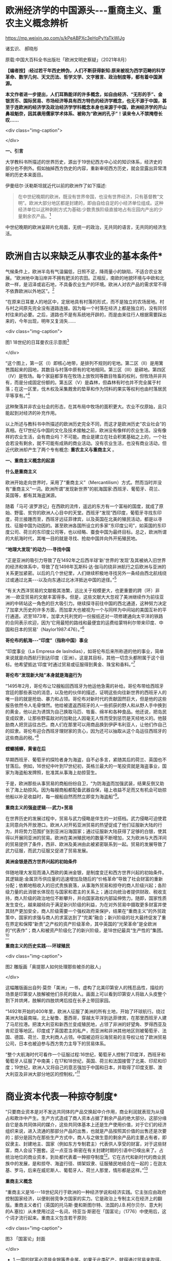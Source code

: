 *  欧洲经济学的中国源头-﻿-﻿-重商主义、重农主义概念辨析

https://mp.weixin.qq.com/s/kPeABPXc3eHoPyYaTkWlJg

诸玄识、 郝晓彤

原载:中国大百科全书出版社「欧洲文明史察疑」（2021年8月）

*【编者按】:经过若干年西史辨伪，人们不断获得新知:原来被视为西学范畴的科学革命、数学几何、天文历法、哲学文学、文字雅言、政治制度等，都有着中国渊源。*

*本文作者进一步提出，人们耳熟能详的许多概念，如自由经济、“无形的手”、金银货币、国际贸易、市场经济等具有西方特色的经济学概念，也无不源于中国，甚至于连欧洲的经济学及政治经济学学科概念本身也来源于中国，欧洲经济学的开山鼻祖魁奈，因其袭用儒家学术体系、被称为“欧洲的孔子”！读来令人不禁掩卷长叹......*

<div class="img-caption">

[[./img/13-0.jpeg]]

</div>

*一、引言*

大学教科书所描述的世界历史，源出于19世纪西方中心论的知识体系，经济史的部分也不例外。假如抽掉西方伪史的内容，重新审视西方历史，就会显露出异常清晰的历史本来面目。

伊曼纽尔·沃勒斯坦就近代以前的欧洲作了如下描述:

#+begin_quote

在中世纪晚期的欧洲，既没有世界帝国，也没有世界经济，只有基督教“文明”。欧洲大部分地区都是封建的，即由自给自足的小经济单位组成。这种经济单位以这种剥削方式为基础:少数贵族阶级直接地占有庄园内产出的少量剩余农产品。[fn:1]

#+end_quote

中世纪晚期的欧洲呈碎片化局面，无统一的政治，无共同的语言，无共同的经济生活。

*       欧洲自古以来缺乏从事农业的基本条件*

气候条件上，欧洲半岛有气温偏低，日照不足，降雨量小的缺陷，不适合农业发展。“欧洲地中海沿岸并不拥有肥沃的农田。正相反，南欧的地貌环境与中欧和北欧一样，是沼泽或岩石地，不具备农业生产的环境。欧洲人对农产品的需求常不得不依靠欧洲以外地区”。[fn:2]

“在原来日耳曼人的地区中，定居地具有村落的形式，而不是独立的农场居地。村与村之间原先完全没有道路连接。因为每一个村落在经济上都是独立的，没有同邻村往来的必要。之后，道路也不是有系统地开辟的，而是由来往行人根据需要踩出来的，今年出现，明年又复消失......

<div class="img-caption">

[[./img/13-1.jpeg]]

图1 18世纪的日耳曼农庄示意图[fn:3]

</div>

“这个图上，第一区（Ⅰ）即核心地带，是排列不规则的宅地。第二区（Ⅱ）是用篱笆围起来的园地，其数目与村落中原有的宅地相同。第三区（Ⅲ）是耕地。第四区（Ⅳ）是牧场。每个家庭都享有在牧场上放牧同等数目牲畜的权利，但牧场并非共有，而是分成固定份额的。第五区（Ⅴ）是森林，但森林有时也并不完全属于村落；在这一区里，伐木权及采集厩舍的垫草和作为饲料的果实等权利也由村落居民平等享有。”[fn:4]

这种聚落并非农业社会的形态，在其布局中牧场的面积更大。农业不仅原始，且只能起到对经济的补充作用。

以上所述与教科书中所描述的欧洲历史完全不同，而这才是欧洲历史“农业社会”的真相。在17世纪与中国的文化及技术接触之前，欧洲没有像样的农业生活。没有像样的农业生活，会有商业吗？不可能。商业是建立在社会积累基础之上的，一个社会若没有剩余，就不可能有成熟的商业活动。没有农业生活，也没有商业活动，但近代欧洲却产生了两个专有概念: *重农主义与重商主义* 。

*一、重商主义概念的起源*

*什么是重商主义*

欧洲开始走向世界时，采用了“重商主义”（Mercantilism）方式。然而当时并没有“重商主义”一词。欧洲所谓“发现新世界”的航海国家:西班牙、葡萄牙、荷兰、英国等，都有其海盗渊源。

随着「马可·波罗游记」在西欧的流传，遥远的东方有一个富裕的国度，就成了原始、野蛮、贫穷的欧洲人心目中的天堂。西班牙“发现”西印度，葡萄牙寻找东印度，荷兰接踵而至，西班牙远征菲律宾，以及英国在北美的殖民活动，都是以寻找、征服中国为动因的。甚至欧洲各国所设立的多家“东印度公司”，如英国的东印度公司、荷兰的东印度公司等，也以经略、蚕食中国为最终目标。总之，欧洲所谓的大航海时代，其唯一目的就是寻找、抢劫中国并向外开拓殖民地。

*“地理大发现”的动力-﻿-﻿-寻找中国*

“正是亚洲的吸引力导致了在1492年之后西半球‘新'世界的‘发现'及其被纳入旧世界的经济和体系中，导致了在1498年瓦斯科·达·伽马的绕非洲航行之后欧洲与亚洲的关系更加紧密。以后的几个世纪里，人们继续积极地寻找另外一条经由西北航线绕过或通过北美-﻿-﻿-以及向东通过北冰洋抵达中国的途径。”[fn:5]

“有关大西洋贸易的文献极其浩繁，远比关于规模更大，也更重要的跨（环）非洲-﻿-﻿-欧亚贸易的文献丰富得多。但是，这些文献大大忽视了美洲继续作为前往亚洲的中转站这一角色的巨大吸引力。继续探寻前往中国的西北通道，这种努力决定了加拿大历史的许多方面，而加拿大也被视为一个与同样为中间站的美国互补的平行通道。迟至1873年，加拿大托利党的一份报纸还对一项修建通向太平洋的铁路的合同表示欢迎，因为‘它用最短的路线和最便宜的运费给蒙特利尔带来印度、中国和日本的贸易'（Naylor1987:476）。”[fn:6]

*哥伦布的航海-﻿-﻿-“印度”（指称中国）事业*

“印度事业（La Empresa de lasIndias），如哥伦布后来所称道的他的事业，简单来说就是向西航行到达印度（亚洲）。这是其目标，其他一切念头都附属于这个目标。他希望抵达‘印度'时通过贸易或征服得到黄金、珠宝和香料。”[fn:7]

*哥伦布“发现新大陆”本身就是海盗行为*

“1495年2月，哥伦布让12艘船回西班牙为他运他急需的补给。哥伦布带给西班牙宫廷的那些表功的消息，以及他的伙伴的描述，证明这些向往新世界的西班牙人的唯一目的就是抢劫、暴力和占领。哥伦布对新时代的贡献固然巨大，但是他的这些报告依然令人毛骨悚然。他给被遣返西班牙的人一些抓获的野人和从野人手中换到的黄金，他以此为诱饵为自己换取马匹、牲畜、绵羊和各种食品。他还说，把岛民变成奴隶，让那些野蛮敌对的加勒比人因毫无人性而受到惩罚是天经地义的。他鼓励商人把货运往古巴。商人们在那里可以用商品换到伊萨韦利亚人，让他们作自己的奴隶。哥伦布迎合西班牙理财家的贪心，因为还可以抽取从这个岛运往西班牙的这些商品的税。”[fn:8]

*螳螂捕蝉，黄雀在后*

早期西班牙、葡萄牙的探险者身为海盗，自不必多言，紧随其后的荷兰、英国也不甘落后。例如，16世纪中叶到17世纪初，英格兰最大的一笔投资就是海盗事业，国家为海盗船发牌照，批准其从事海上劫掠营生。

于是，欧洲那些从事贸易的商船纷纷自卫，“为防海盗而加强武装，结果反倒又助长了海上劫掠风。因为每艘商船都配备武器自保，碰上收益不足而又有机会可劫掠他船以补足收益时，每一艘船自然而然立即变为海盗船”[fn:9]。

*重商主义的强盗逻辑-﻿-﻿-武力+贸易*

在世界历史的发展过程中，贸易与武力侵略是伴生的一对搭档。武力侵略可迫使君主同意向外开放港口。欧洲人对开拓亚洲贸易的热望促成了他们征服新大陆的行为，并将势力范围扩张到亚洲沿海国家；通过征服新大陆获得了足够的白银，使其得以开展同亚洲的贸易。欧洲在美洲殖民地的数量不断增加，又为欧洲与大西洋间的贸易提供了条件，西非、欧洲及美洲由此被紧密联系到一起。贸易的发展导致了武力征服，而武力征服又促进了贸易发展。

*美洲金银是西方世界兴起的初始条件*

伴随地理大发现而涌入西欧的美洲金银，是制度变迁和西方世界兴起的初始条件。其逻辑是:金属货币供应量的迅速增加及随后的“价格革命”导致了社会财富的重新分配；依赖地租收入的旧式贵族衰落，从事海外贸易和掠夺的商人阶级兴起；各阶级力量的此消彼长体现在与国家和君主的关系上；通过向统治者提供财政、税收支持，商人阶级的政治地位不断攀升，并向国家政权内部延伸势力。随即，国家性质发生变化，越来越倾向于满足新兴阶级的利益，为在对外贸易中摄取更多财富并使其财产更加安全，商人阶级需要一个强权政府来保护，结果在“重商主义”的外贸政策中，国家的求强与商人的求富达到了“完美”融合；新兴阶级的壮大最终促发了重在界定和保障“新贵”之产权的资产阶级革命，其中英国的“光荣革命”是全欧洲的“代表作”；商人和被资产阶级化了的新兴阶级，是18世纪最具“生产性的”集团。[fn:10]

*重商主义的历史实践-﻿-﻿-环球殖民*

<div class="img-caption">

[[./img/13-2.jpeg]]

图2 雕版画「奥提那人如何处理那些被杀的敌人」

</div>

这幅雕版画出自列·莫奈「美洲」一书，虚构了北美印第安人的残忍品性，描绘的场景是印第安人肢解被他们杀死的敌人。画面上可以看到印第安人将敌人头皮整个割下并烘烤，肢解的四肢烘烤后挂在长矛上带回家园。

“1492年开始的400年里，欧洲人征服了美洲的所有土地，开始了环球航行。绕过美洲大陆最南端，北上秘鲁、墨西哥，穿越太平洋到达菲律宾，在那里西班牙人建了马尼拉港。把澳大利亚和新西兰变成殖民地，占领了非洲的好望角、罗得西亚及肯尼亚等地区。印度成了英国君主的私产，而亚洲和非洲其他地区则被葡萄牙、法国、德国、荷兰、意大利商人占领。中国被迫将沿海贸易的主导权让给了欧洲贸易公司，日本也被迫参与西方势力主导下的贸易体系。

“整个大航海时代可看作一个征服过程:16世纪，葡萄牙人控制了印度洋，西班牙和葡萄牙人征服了中南美；在17和18世纪，英国、荷兰和法国接管了北美、印尼和印度；19世纪，欧洲人又将自己的意志强加于中国和日本，并取得了印度支那、澳大利亚及非洲大部分地区的控制权。”[fn:11]

*       商业资本代表一种掠夺制度*

“只要商业资本是对不发达共同体的产品交换起中介作用，商业利润就表现为从侵占和欺诈中产生。生产方式造成了商人资本占据了剩余产品的绝大部分。这部分缘自它是各共同体间的媒介，这些共同体基本上还是生产使用价值，对于它们的经济组织来说，进入流通的那部分产品的出售，也就是产品按照其价值的出售还是次要的；部分是因为在那些生产方式中，商人与之做生意的剩余产品的主要占有者，即奴隶主、封建地主、国家（例如东方专制君主）代表供人享受的财富，对于这些财富，商人会设下圈套。这一点亚当·斯密在有关封建时期的引语中已嗅出来了。占统治地位的商业资本，到处都代表着一种掠夺制度[fn:12]。它在古代和新时代的商业民族中的发展，是和掠夺、海盗行径、绑架奴隶、征服殖民地结合在一起的；在迦太基、罗马，后来在威尼斯人、葡萄牙人、荷兰人那里，情形都是这样。”[fn:13]

*重商主义概念*

“重商主义是16-﻿-﻿-18世纪风行于欧洲的一种经济学说和经济实践。它主张应由政府控制国家经济，以便削弱竞争方国家的实力。它是政治上专制主义在经济上的翻版。重商主义者们（英国的托马斯·曼和斯图尔特、法国的J.B.柯尔贝尔、意大利的A.塞拉）从未使用过这一名词，待亚当·斯密在「国富论」（1776）中使用后，这个词才流行起来。重商主义包含若干原则:

<div class="img-caption">

[[./img/13-3.jpeg]]

图3 「国富论」封面

</div>

- 1.一国的财富必须是金银等贵金属。如果无此类矿产，就得通过贸易来取得。

- 2.对外贸易必须保持顺差。

- 3.这些欧洲国家大多拥有殖民地，可作为出口商品的市场和原料供应地。

- 4.殖民地不得发展制造业，殖民地和母国间的商业应由母国垄断。

- 5.强国必须人口众多。因为人口众多方可提供劳动力、市场和兵源。

- 6.人们的需求，特别是对进口奢侈品的需求必须减少，因为进口物品能耗尽宝贵的外汇。必须通过厉行节约的法令保证降低需求。俭省、节约、吝啬都被认为是美德，因为只有这样才能创造资本。重商主义为早期资本主义的发展准备了良好的气候，提供了获利前景。”[fn:14]

重商主义的本来含义是强盗掠夺的意思。重商主义并不是商业，而是暴力抢劫，强买强卖。到18世纪，相对于重农主义概念，亚当·斯密给这种海外征服行为起了一个名字，美其名曰“重商主义”。亚当·斯密对政治经济学影响巨大，尤其是他在成名作「国富论」（TheWealth ofNations）中的一些观点（首创GDP概念），至今仍然影响着现代人和企业的经济行为。

*重商主义只认货币*

“重商主义是西欧封建制度解体和资本主义制度产生时期资产阶级的最初的经济学说。它的发展经历了早期和晚期重商主义两个阶段。两个时期的重商主义者对什么是财富和财富源泉的看法一致，都认为货币是财富的唯一形态，认为货币多少是衡量一个国家富裕程度的标准，要使国家致富必须增加货币。”[fn:15]

*       新大陆最早以可可豆为货币*

“事实上，可可豆非常珍贵且稀有，以致被拿来充当货币。阿兹特克经济大部分以面对面的实物交易为基础，因而可可豆代表着迈向货币化的重要发端。可可豆有时有仿冒品，证明了可可豆的确被视作一种货币。根据第一任西班牙总督的说法，空可可豆壳塞进黏土，看起来‘和真的没有两样，有些豆子品质较好，有些较差'。

“以树的果实当货币，听来或许荒谬，但事实上，西班牙人在墨西哥中部沿用这传统数十年，在中美洲部分地区更沿用了数百年。在18世纪的哥斯达黎加，总督仍用可可豆当钱买东西。天主教修士是将可可豆引进欧洲的最大推手，而有些这类修士更曾建议西班牙也以可可豆为货币。”[fn:16]

由此可见，以贵金属为国际贸易的货币并非天然首选。

*国际贸易货币的起源*

亚当·斯密说:“在未开化社会，据说曾以牲畜作为商业上的通用媒介。牲畜无疑是极不便的媒介，但我们却发现，古代往往以牲畜头数作为交换的评价标准，即用牲畜交换各种物品。据说，阿比西尼亚以盐为商业交换的媒介，印度沿海以某种贝壳为媒介，弗吉尼亚用烟草，纽芬兰用鱼丁，我国西印度殖民地用砂糖，其他若干国家则用兽皮或鞣皮。直到今日，苏格兰还有乡村用铁钉作媒介，购买麦酒和面包。”[fn:17]

人们由于感觉到不方便，于是开始了使用金属货币。“各国使用的金属并不相同。古斯巴达人用铁，古罗马人用铜，而一切富裕商业国的国民却使用金银。”[fn:18]亚当·斯密说的一切富裕商业国指的就是组成以中国为中心的世界贸易体系的国家。

*白银的需求来自以中国为中心的世界贸易体系*

“白银在欧洲、美洲和亚洲的全球贸易中的作用很早就得到重视。芬恩（J.K.Fynn）和吉拉尔德斯（F.Giraldez）的新见解是:16世纪，4个大陆间稳定的海上路线连通后，能够解释全球市场的创立的，正是白银市场。16世纪末，中国是这种金属的主要买主，而说西班牙语的美洲国家以及德川时代的日本，则是主要的供应地。”[fn:19]

“15世纪，中国开始用白银取代贬值的纸钞和铜钱，随之引发深远的效应，影响遍及五大洲。中国人将丝卖给英国人、荷兰人，而后者以西班牙比索支付。这些西班牙比索乃是黑奴在墨西哥、玻利维亚所铸造的。铸币原料则是西班牙殖民当局通过招募印第安原住民开采出来。有些白银则是通过西班牙人的帆船直接输入中国。”[fn:20]

*       16世纪开启了国际贸易的白银时代*

“贸易于16世纪达到前所未有的蓬勃，这时新的交易媒介白银问世。输入中国的白银最初来自日本、越南、缅甸，然后来自美洲，且从美洲输入的白银数量之多前所未有。接下来三百年，全球生产的白银有近一半流入中国，供铸币所需。直到19世纪鸦片战争逆转了白银流向，中国政府又开始印纸钞。”[fn:21]

*16世纪欧洲人对金银的欲望*

以中国为中心的世界贸易体系需要大量白银作为一般等价物，于是激发了落后的欧洲人的热情，他们想方设法到世界上去寻找白银。这就是西方重商主义的起源。

1492年，当哥伦布带着关于新大陆的报告胜利返回后，卡斯提尔[fn:22]的枢密院几乎立即决定占领这块土地。此后，所有探索新世界的西班牙冒险家们似乎都怀着同一动机，就是“对美洲金银的强烈欲望”。[fn:23]墨西哥的征服者科尔特斯承认:“我们西班牙人人都受着一种心病的折磨，这种病只有黄金才能治愈。”哥伦布说:“谁拥有了黄金，谁便可以在这个世界上为所欲为。拥有了黄金，甚至可以使灵魂上天堂。”贵金属的作用似乎从来没有像在16世纪那般重要，它甚至被视作是“人民的养料”。[fn:24]

<div class="img-caption">

[[./img/13-4.jpeg]]

图4 「1521年的掘金者」中的插图

</div>

右图描绘的是当时西班牙人与印加皇帝（左）的接触，印加皇帝拿着盛着黄金的盘子，问西班牙人他们是否吃黄金，西班牙人作出肯定的答复。

*贫穷的欧洲人从美洲抢劫白银，搭上亚洲经济列车*

“数据显示，世界经济主要是以亚洲为基础。在哥伦布和达·伽马之前的几个世纪里欧洲人就一直叫嚷着要归顺它。但在这些欧洲开拓者（不是世界开拓者）之后的几个世纪里，欧洲人还是在十分艰难缓慢地爬行，勉强地搭上亚洲经济列车。他们只是到了19世纪才在车头找到了一席之地。

“那么，西方是如何兴起的呢？严格地说，欧洲人先是买了亚洲列车上的一个座位，然后买了一节车厢。名副其实贫穷可怜的欧洲人怎么能买得起亚洲列车上哪怕是三等车厢的车票呢？欧洲人想法找到了钱，或者是偷窃，或者是勒索，或者是挣到了钱。那么究竟是怎么找到钱的呢？最重要的途径是，欧洲人从他们在美洲发现的金银矿那里获得了金钱。第二个途径是，他们在那个最好的赢利行业中‘制造'了更多的金钱，强迫美洲当地人给他们开采白银。”[fn:25]

*       波托西银矿的开采及大量金银流入西欧*

“在美洲新大陆接二连三发现的金、银矿山拨动着欧洲人的心弦。最为激动人心的是1545年秘鲁玻利维亚境内波托西银矿的发现。1563年万卡韦利卡水银矿被发掘后，波托西银矿获得全面开采。几年内，这座世界上最丰裕的银矿的白银产量就已超过当时世界银产量的一半以上。”[fn:26]

“1495年后，西欧新增的全部贵金属中，有约85%来自新大陆的金银矿。据官方的保守数据，在1521年至1600年间，仅秘鲁和墨西哥的矿山就生产出1.8万吨白银和200吨黄金，并以合法途径涌入西班牙，进而通过各种渠道进入到西欧几个重要国家。”[fn:27]

*同是重商主义，却有两种不同的结果*

西班牙、葡萄牙是早期的重商主义政策的实践者。然而，没等到西方的崛起就没落了。抢来的钱用完了，就衰落了。而以法国、英国为代表的重商主义国家，却迎来了下一轮的发展与增长。这是为什么呢？原来，法国与英国在此期间引进了中国儒家的经济学，并给这种经济学起了一个名字，叫作重农主义。

*西班牙殖民运动的最终结局-﻿-﻿-衰败无力的妖怪世界*

“西班牙的绵羊和美洲的白银支持了西班牙在欧洲的战争。它所造成的皇家官僚政治的成长，远超过西班牙经济能力的极限。寅吃卯粮的结果是向外国金融业者举债，而以未来进口的白银和出售羊毛的税收为抵押。外国金融业者乐得把钱借给西班牙。西班牙始终没有一套清晰的经济政策，其帝国政府不过是财富进入意大利、日耳曼和荷兰国库的管道。1609年到1614年，政府将不肯改宗基督教的回教徒25万人逐出西班牙南部。此举进一步削弱了西班牙的农业。17世纪中叶，甚至西班牙羊毛的外销也不能与英国相争。到16世纪末，西班牙的造船业已敌不过北欧造船所的新技术。资本开始流入私人贷款及政府债券，因为贷款及债券的利率高于投资直接生产事业的利率。1600年的西班牙，已是塞万提斯在「唐·吉诃德」中所描写的衰败无力的妖怪世界。西班牙的经济不过是为其他的经济处理商务，是‘外国人的母亲，西班牙人的继母'。”[fn:28]

强盗抢来的东西，用完就完了，并不能给他的社会增添任何光彩，留给子孙的只是对其祖辈掠夺土著居民行为的负罪感。

*最早的世界贸易规则起源于朝贡制度*

“以中国为中心，以权力和礼仪的威光来教化四海，这就是中华理念的实质，即世界是以中国为中心的这样一个观念。但是我们，从对外关系管理的角度看，这一观念不是简单的、排他的中华至上的理念，它通过藩部、土司和土官、朝贡、互市等关系将不同国家的元素整合吸收进来。尤其是在朝贡关系中，中国很少关注对方自有的行政程序为何，而是只要其接受由朝贡体制规定的礼仪关系即可。”[fn:29]

“中国的朝贡制度，为遍及东亚、东南亚的长程贸易，协助提供了一套可资依循的准则。朝贡制度的主要目的在政治、文化而非经济，但它协助提供了一个‘国际'货币制度，使大片地区的人有共同的奢侈品品味，为许多商品立下品质标准，对何谓得体行为至少促成某些共同认知。”[fn:30]

“朝贡制度虽然明显未将经济利益放在首要考量，却同时协助确立了一个广大的共同市场，赋予该市场共通货币，界定了主流品味（此品味有助于打造出值得为其生产供应商品的市场），创造了时尚、行为两者的标准（该市场里的上层阶级，借这些标准确认对方是可以交易的对象，而不致有损身份地位或冒太大的违约风险）。如今，这些功用分由许多看似不相关的市场参与者（从国际货币基金到圣罗兰公司）来行使，但我们并未摒弃其中任何一项功用。在贡品贸易集中于北京的时代，这种贸易不因仪式化而失却商业意涵，也不因具有通商贸易的实质而失却仪式意涵。”[fn:31]

由此可见，欧洲的重商主义，从其最初的动因来说，受到来自中国为中心的国际贸易体系的吸引与诱导，在贸易制度的形成上受到中国对白银货币需求的影响，而最初的国际贸易规则，则发端于明清朝贡制度。

「职贡图」所绘的，是唐太宗时南洋的婆利、罗刹与林邑国等前来中国朝贡及进奉各式珍奇特品的景象。「职贡图」绘有12国使者，使者虽然站立姿势雷同，但或文静秀弱，或质朴豪爽，或机智慧敏，呈现出来自不同地域、不同民族、不同年龄的独特气质，并均具有作为使者的恭谨欣喜的情态。

<div class="img-caption">

[[./img/13-5.jpeg]]

图5 「职贡图」（唐）阎立本绘

</div>

（宋）苏轼「阎立本职贡图」

贞观之德来万邦，浩如沧海吞河江，音容伧狞服奇庞。

横绝岭海逾涛泷，珍禽瑰产争牵扛，名王解辫却盖幢。

粉本遗墨开明窗，我喟而作心未降，魏征封伦恨不双。

*二、重农主义的本来含义*

*儒家学说开辟欧洲的农业时代*

如前所述，从气候条件上，欧洲半岛有气温偏低，日照不足，降雨量小的缺陷，不适合农业发展。欧洲在面向东方寻找中国的过程中展开其重商主义的同时，从法国开始，在引进中国儒学经济思想的过程中形成了“儒家自然秩序的科学”（后来被称为所谓的重农主义），同时从中国引进了以耕犁为代表的农业技术，由此引发了包括英国的欧洲农业革命，从此欧洲开始有了真正的农业。

*“重农主义”（Physiocratie）本意为“儒家自然秩序的科学”*

重农主义一词的法语为Physiocratie，意谓自然的统治，由此引申出人类社会须服从自然法则以谋求最高福利的含义。朗索瓦·魁奈（FrancoisQuesnay，1694-﻿-﻿-1774）为欧洲经济学的创始人，在鼎盛时期该学派被称为“经济学家”。Physiocratie一词据说创自魁奈，杜邦1767年编辑魁奈选集时，在书名中首次使用Physiocratie，作为他们理论体系的名称。其本来含义指儒家自认体系，因此魁奈被尊为“欧洲的孔子”。

<div class="img-caption">

[[./img/13-6.jpeg]]

图6 朗索瓦·魁奈

</div>

1758年他写出著名的「经济表」，用图表来说明社会各经济阶级和部门的相互关系，以及在它们之间支付的流通。他提出了经济平衡的假说。他提倡自由放任经济政策。自由放任经济的思想及名词应当来自中国无为哲学的启发。魁奈对中国有所研究，曾著有「中华帝国的专制制度」。“后来斯密在「国富论」中，将魁奈等的理论与重商主义相对应，称之为‘农业体系'（AgriculturalSystem）。Physiocratie一词随斯密学说成为农业体系的代名词。唯西方经济学著作在形式上仍沿用原来的术语，尽管在内容上往往因袭斯密的解释，仅把它看作是‘农业体系'或‘重农主义'；而中日的经济文献也把这一术语译作‘重农主义'，称魁奈的团体为‘重农学派'或‘重农主义者'，称其理论为‘重农主义体系'。难怪中日学者中有人提出异议，认为把魁奈学说看作只偏重农业是一个‘错误思想'，将此派学说称为农业体系‘是不适当的名词'；认为应把原来的法文术语直译为‘自然政治派'云云。

“因此，根据杜邦的定义，重农主义就是‘自然秩序的科学'，或如迈尔西埃所说，是‘政治社会的自然根本秩序'。”[fn:32]

*近代欧洲社会变革的实况*

欧洲历史基本上被18-﻿-﻿-19世纪西方中心论的经典化运动窜改得面目全非了，以至于我们现在已经很难见到当时真实情况的记录。

我们找到下面这段文字，也许由于该著作没有被当作经典的缘由，似乎逃过了被经典化改窜的命运。从这里，我们可以看出当时欧洲社会的某些真实的迹象。

#+begin_quote

在对古代的描述中，各地树林密布，野兽成群，居民尚未开化，野蛮成性，不习手艺，政府像是一伙人或一群人。但是在现代，树林被砍伐，狮、熊和其他野兽被消灭，再也没有食肉动物与人住在一起，人驯养猫、狗供自己使用。在从前是树林的地方种上了谷物，并且用木材建立起城市、城镇和乡村。人们穿衣习艺，而那些小的人群和家族便扩大为大的国家和王国。[fn:33]

#+end_quote

这里所描述的近代史是这样的:第一，开始了农业谷物生产，说明早先英国并没有什么农产业；第二，当时的建筑是以木质建筑为主，这个参以伦敦1666年大火的情况来看，非常真实，由此可见，欧洲的所谓哥特式石头建筑大教堂等，包括巴黎圣母院，都是晚出的；第三，当时人们开始了穿衣裳的习俗，说明在此之前[fn:34]，英国人是夏天穿树皮，冬天穿兽皮的；第四，表明了英国人开始了工匠艺术生活，所谓习艺是也；第五，小的人群与家族开始扩大，终于有了政治生活的感觉。

*欧洲近代农业技术革命以中国为摹本*

近代早期的欧洲农业极为落后，而与精耕细作的中国传统农业有着天壤之别，它甚至远低于两千多年前的中国先秦水平。“18世纪以前欧洲的原始和无望的农业（primitiveand hopelessagriculture），与公元前4世纪以后的发达和优异的中国农业，两者是根本无法比较的。”[fn:35]

“1931年，保罗·莱塞（PaulLeser）[fn:36]首次指出现代欧洲的犁起源于中国。如果没有引进中国的犁，欧洲就可能不会有农业革命。的确，追溯到两千多年前，荷兰‘杂牌'犁的各个特征在中国都能找到。难道这仅是一种巧合吗？最近，弗朗塞斯卡·布雷否定了这种巧合的可能性，因为欧洲的新型犁，与中国早期发明的犁太相近了。事实上，中国的铁制犁铧领先于1784年欧洲人詹姆斯·斯莫尔（JamesSmall）（所谓犁的鼻祖）所发明的那种模型。而且，欧洲新型犁的突然发现，与已经使用了约一千年的犁迥然相异，表明这并不仅仅是个巧合。无论如何，显然是（17世纪居住在东亚的）荷兰人带回了实际的中国犁的模型，并据此创造了荷兰犁或‘杂牌'犁，这种犁随后又被改造为英国瑟勒姆犁。[fn:37]正如英国学者罗伯特·坦普尔所做的结论:

#+begin_quote

在欧洲的农业革命中，没有能比采用中国犁这样更重要的因素了。当我们思考欧洲仅仅利用200年的时间就突然赶超了中国农业时，我们就知道我们所假定的西方在粮食生产上的优势是多么浅薄。[fn:38]

#+end_quote

“旋转风扬机......像铁制铧犁一样，也是直接由中国传入的。18世纪20年代，旋转风扬机由耶稣会士首次传入法国，在法国引起了广泛关注。各种模型也被传入瑞典，被乔纳斯·诺伯格（JonasNorberg）等瑞典科学家进行了改进。有趣的是，诺伯格打破了欧洲的常规，承认‘我从三个不同的中国模型中获得了灵感'。最后，荷兰水手在1700-﻿-﻿-1720年间也把旋转风扬机带回到欧洲（最初发现在巴达维亚使用）。

<div class="img-caption">

[[./img/13-7.jpeg]]

图7  16世纪欧洲画家老彼得·勃鲁盖尔一幅画作，图中展示了用一种犁耕作的景象

</div>

“在条播机使用之前，种子是通过手工播种的。手工播种速度慢，效率不高，不少庄稼还长不出来，因为一些种子掉进了土层深处；聚集成一团，竞相吸收阳光、水分和营养。这与中国在公元前3世纪首次发明的多管播种机形成了鲜明的对比:

#+begin_quote

......用收成来衡量，它的效率要高出30多倍，但这只是1700年或1800年时的水平。几个世纪里，中国的农业生产率一直领先于西方，如果世界上的两个半球能够看到的话，这种鲜明的对比，与当今‘发达世界'和‘发展中世界'的对比非常相似。

#+end_quote

“......播种机和中国其他发明不同，不可能由欧洲水手直接带回欧洲。但是极有可能，条播机的设计理念通过关于这种装置的书籍和操作手册传播到了欧洲。例如，曾德昭在其「中华帝国史」（1655）一书里这么讲述:

#+begin_quote

我在路过河南时，看到有人正在用三个铁制犁头或犁铧的犁在犁田，每耕一个来回，能挖三个犁沟。由于土壤易于播种（种子在此为菜豆），就把种子放到紧绑在犁顶部的袋子或方形的盘子里。通过这种方法，种子就随漏斗的晃动而震动，被轻轻撒播到了土里。于是，土地也同时被翻耕，来年收获的希望就由此播种下了。

#+end_quote

“当然，曾德昭所描述的是锄式条播机，记录的时间是1655年。......毫无疑问，这样公开探讨中国的首创发明，有利于欧洲人在闲暇时间仔细研读。应特别注意的是塔尔的「马耕农事」（1733）一书，书中概述的条播机基本工作原理，几乎是中国公元前3世纪原版手册中所记录的原理的翻版。[fn:39]实际上，布雷就声称，塔尔的条播机系统酷似‘中国北方的农作习惯，以至于有人想假定塔尔是从中国借来了条播机的系统栓锁、原料及盛种子的漏斗'。......

正如布雷所指出的:

#+begin_quote

有人可能说，欧洲条播机是早期园艺技术-﻿-﻿-例如（果树）坐果的必然发展。然而，恰恰在中国农业信息自由传播的那一段时期，欧洲发明家一下子就开始生产像中国一样可以直线同时播种几排谷物的机械，这决不可能是偶然的。

#+end_quote

“此外，似乎杰思罗·塔尔成功地保守了‘他的'条播机东方起源的秘密。在这方面他是如此成功，以至于直到1795年英国农业部才获知条播机实际上在东方使用很久了。农业部就设法请人送来了一台条播机（还有一个犁）。

“......通常情况下，我们没有被告知的是，正因为中国及美洲的帮助、欧洲才取得了那么多成就。

“被英国人称为重大农业突破之一的新型作物轮作方法，完全是中国人最先发明的。令人吃惊的是，中国人早在16世纪已完善了多种轮作方法，这些方法都可以在「齐民要术」里面找到。这些方法不但用途广泛，而且高度精密细致。......此外，18世纪英国采用的一些创新性的轮作作物方法，中国早在12世纪的时候就使用了（如蚕豆、甘薯、粟、大麦和小麦、萝卜的轮作）。如果这些知识和方法没有传到欧洲去，那将会让人感到不可思议。同样重要的是，新大陆向英国提供的许多农作物，对于农业革命来说也是非常重要的。它们包括:萝卜、马铃薯、玉米、海鸟粪、胡萝卜、卷心菜、荞麦、啤酒花、菜籽、苜蓿以及其他草料植物。”[fn:40]

引进中国的农业技术及儒家经济体制，同时，在思想上引进宋明理学、儒学的思想观念与政治制度，这就是后来所谓的启蒙运动、法国大革命及英美文官制度的改革。这就是西方现代文明的真正来源。

*西方“经济学”及“政治经济学”源于中国*

西方“经济学”起源于18世纪的法国，“经济学”的创始人魁奈被称为是“欧洲的孔子”。这位欧洲历史上第一位“经济学家”本是路易十五的一名御医。魁奈于1756年劝说路易十五模仿中国古代仪式，举行籍田典礼。[fn:41]魁奈作为欧洲古典经济学的创始人，被归并为“重农学派”。马克思说他“是法国的第一个经济学家，魁奈使政治经济学成为一门科学；他在「经济表」中概括地叙述了这门科学”[fn:42]，重农学派的所有重要经济概念都能从中国旧经济中找到近似样品；相反，在欧洲先行的思想材料中倒不易碰到这种情况。[fn:43]

法国路易十六的财政部长安·罗伯特·杜尔哥（Anne RobertTurgot）与当时的重农主义者关系密切，提倡中国的经济观念。后来他被称为政治经济学的创建者。

原来，不仅“政治学”、哲学、科学，就连欧洲的“经济学”甚至“政治经济学”也来源于中国的影响。[fn:44]

*       欧洲第一部经济学著作「经济表」受儒家学说的影响*

魁奈的「经济表」是欧洲经济学的第一部真正文献。后来魁奈在「农业国经济统治的一般准则」中，对「经济表」的内容进行了阐述，从中可以看出中国儒家学说的影响。

- 准则第一:“主权应当是唯一的。”在以往的欧洲，并没有主权的概念。当时的欧洲呈现政治上的碎片化与分裂化特征。从路易十四开始，欧洲第一次有了君权神授的概念，这就是中国儒学影响的一个重要标志。

- 准则第二:“国民明显地应该接受构成最完善的管理的自然秩序一般规律的指导。”这就是儒学中民众服从为政者管理的理念，自然秩序就是来自宋明理学自然法概念的含义。

- 准则第三:“君主和人民决不能忘记土地是财富的唯一源泉，只有农业能够增加财富。”当时在欧洲，人们的观念都将货币视为唯一的财富的源泉，因此盛行强盗逻辑的重商主义；欧洲没有真正的农业，因此不可能有只有农业才能够增加财富的观念。这里正是来自儒家崇本抑末，重农轻商的观念。

- 准则第四:“租税不应过重到破坏的程度。”文中详细的注释中提到什一之税，显然是中国古代什一之税的翻版......

「农业国经济统治的一般准则」共列出30条准则[fn:45]，限于篇幅这里不能一一进行分析，有兴趣者可以详细加以研究。

*亚当·斯密的「国富论」根源于司马迁的「货殖列传」*

阿瑟·赖特说，“现代经济理论早在「礼记」和「大学」中就已出现”[fn:46]，西方近代经济学在中国有经学和子学源泉。后者包括管子、老子和司马迁等的思想。杨瑞辉、侯家驹、桑田幸三等认为亚当·斯密大体是“祖述”司马迁的思想而成就其学说的。[fn:47]

对照司马迁的经济专论来阅读「国富论」便知，亚当·斯密的理论体系并非原创。「货殖列传」冠以老子之言。老子论“自由竞争”和“自然均衡”，如“我无为而民自富”“民莫之令而自均”“天地不仁，以万物为刍狗，圣人不仁，以百姓为刍狗”。哈耶克曾引「道德经」“我无为而民自化，我好静而民自正，我无事而民自富”等句子。研读「史记」可发现，在这里，与西方古典经济学相类的概念已是一应俱全、炉火纯青。重要概念如下10点:

*「国富论」与「货殖列传」主要观点对照*

| 国富论       | 货殖列传                                                             ||-﻿-﻿-+-﻿-﻿-|| 重商主义     | 求富，农不如工，工不如商                                             || 私利动机     | 天下熙熙，皆为利来；天下攘攘，皆为利往                               || 拜金主义     | 凡编户之民，富相什则卑下之，伯则畏惮之，千则役，万则仆，物之理也     || 追求利润     | 与时俯仰，获其赢利，以末致财，用本守之                               || 发财致富     | 工虞商贾，为权利以成富，大者倾郡，中者倾县，下者倾乡里者             || 自由竞争     | 贫富之道，莫之夺予，而巧者有余，拙者不足                           ||              | 富无经业，则货无常主，能者辐辏，不肖者瓦解                           || 经济周期     | 物盛则衰，时极而转，一质一文，始终之变                               || 价值规律   | 物贱之征贵，贵之征贱                                               || （价格波动） | 贵上极则反贱，贱下极则反贵                                           || 放任政策   | 农而食之，虞而出之，工而成之，商而通之。此宁有政教......？         || （无形之手） | 人各任其能，竭其力，以得所欲                                       ||              | 各劝其业，乐其事，若水之趋下，日夜无休时，不召而自来，不求而民出之 ||              | 自然之验                                                             || 体制优劣     | 善者因之，其次利道之，其次教诲之，其次整齐之，最下者与之争           |

*亚当·斯密的“无形之手”概念源于中国*

学术界对亚当·斯密与司马迁有无直接思想渊源的问题尚有争论。杨瑞辉认为:斯密的“无形之手”的信条贯穿于「国富论」中，而司马迁的「史记」中已首创相关理论，司马迁在价格机制中阐明“无形之手”。[fn:48]两人的分析有共同的哲学基础:典型的中国的自然秩序。并得出相似结论:政府干预应该适度。亚当·斯密可能通过杜尔哥和两位访问巴黎的中国人那里，获取了中国的相关知识。[fn:49]反驳的学者们提出，亚当·斯密的价格机制形成于1764年他去欧洲大陆之前。[fn:50]

我们认为:

- 1.欧洲启蒙时代，巴黎是文化中心，也是东西方汇聚之地，在那里产生了受中国文化影响的欧洲第一个经济学派-﻿-﻿-重农学派（其领袖为魁奈）。亚当·斯密在学习和研究时，不能不吸取这方面的信息。

- 2.亚当·斯密的挚友休谟，是撷取中国文化的枢纽人物，在哲学方面上承莱布尼茨，下启诸多欧洲后生，在经济学方面令亚当·斯密受益匪浅。[fn:51]

- 3.亚当·斯密于1764年去法国见重农学派人物，当有益于增进其经济学水平和完成「国富论」。

雅各布森（Nolan PlinyJacobson）认为:在17-﻿-﻿-18世纪，欧洲的重要学者都在促进“东方影响西方思想”。在苏格兰则是休谟和亚当·斯密，后者的“无形之手”和人性论酷似道家所论-﻿-﻿-合理调节社会中的人际关系。休谟的人性论源自「孟子」，而亚当·斯密则推崇休谟这一思想。孟子的博爱思想影响了亚当·斯密的「道德情操论」和魁奈。魁奈通过在华耶稣会士吸取中国哲学，形成了重农学派理论。休谟与魁奈许多次深谈，这期间，休谟的密友亚当·斯密正在构思「国富论」。魁奈的理论成为欧洲启蒙运动在政治经济学方面的核心。杜尔哥同样是基于中国哲学而著书立说的。[fn:52]

所以，派格登说:“在19世纪，自由放任经济学（laisse faireeconomics）这个概念通过亚当·斯密和重农学派追溯到中国。中国无疑是魁奈的楷模。”[fn:53]

*经济学的自由概念起源于道家“无为而治”观念*

*1.欧洲“自由放任”经济学概念最初见于法文*

“自由放任概念源自于法文词汇，但对这一概念的首先推出者存在歧见。一种说法是，重农学派的米拉波、杜邦和迈尔西埃等人认为应归功于古尔内（1712-﻿-﻿-1759）。杜邦曾将古尔内与魁奈同列为重农学派的创始人，而古尔内的两位追随者杜尔哥和康替龙都与重农主义者关系密切，故使人们确信:自由放任的原则最先由古尔内明确提出，然后为重农学派和古尔内学派所普遍接受。

“另一说法是，杜尔哥在「古尔内颂」中提到柯尔贝尔时代的商人勒让德，说1680年路易十四的财政大臣柯尔贝尔曾向商界询问，国家做些什么能有助于他们时，这位商人尖锐地回答:‘让我们自由放任。'（Laissez-nousfaire）

“还有一种说法是，柯尔贝尔说:‘自由是商业的灵魂，我们必须放任人民选择最便利的方式。'自此‘自由放任'遂成为一个开创性的名词。[fn:54]自由放任一词产生于柯尔贝尔时代这个观点，为相当多的经济学者所接受。

“还有一种说法是，翁肯在「自由放任与自由通行原则」中，提出这一原则应归于重农学派的先驱达让逊侯爵（1694-﻿-﻿-1757），他在「回忆录」中使用过这个名词。达让逊说:‘不要干预，这必须是每个国家的座右铭。'这里的‘不要干预'（Donot interfere）一词，据称其法语原文就是‘自由放任'（Laissezfaire）。”[fn:55]

*2.英文“自由放任”概念始于富兰克林*

“自由放任一词在英文中最初见于美国富兰克林在1744年所阐述的贸易原理中。美国政治家杰弗逊主张‘最少的管理是最好的管理'，也被认为是对法国达让逊的政治格言的继承。可见，自由放任概念是17世纪后期至18世纪前期的产物，且肯定是归功于法国思想界的。

“经济学说史中自由放任这个平凡的用语，只有被重农学派的著名学者论证和大力宣传后，才形成一个体现经济自由主义思想的完整的思想和经济政策，并对之后的经济理论和实践产生深远的影响。”[fn:56]

*自由经济的开山祖-﻿-﻿-魁奈*

“自由放任一词在法文中有多种表达方式，如laissezfaire（自由放任）[fn:57]、laissezpasser（自由通过）[fn:58]、laissez aller（听之任之）、le monde va delui-même（各人自行其是）[fn:59]等。又以前两词为经济学者所常用。这两个词中，有人认为laissezfaire创议在先，后来古尔内增补了laissezpasser一词。A.马歇尔可能也因此将其解释为:‘让人们做他们想做的任何事，去他们想去的任何地方。'[fn:60]韩讷认为laissezfaire意谓‘随事物之自然'，laissezpasser意谓‘听人民之自由'[fn:61]。二者均体现了自由放任的精神，尤以laissezfaire一词，现已成经济学说史中的通用词汇。

“重农学派是从自然秩序中引申出经济自由主义。法国皇太子曾问魁奈:‘如果你是国王，你会干些什么呢？'魁奈答:‘什么也不干（Nothing）。'皇太子又问:‘那么谁来统治呢？'魁奈答:‘法则（Thelaw）。'[fn:62]他指的就是自然秩序的法则。这表明了重农学派对自由放任与自由秩序关系的理解。

“自然秩序是个人利益和公众利益的统一，而这个统一又只能在自由无拘的体系之内才能实现。‘社会运动是自发的而非人为的，一切社会活动所显示的追求快乐的愿望，不知不觉使理想的国家形式得到实现。[fn:63]'‘只有自由和私人利益才能使国家欣欣向荣。[fn:64]'这就是‘自由放任'的真谛。

“自由放任体现在重农学派的经济政策上就是自由贸易政策。主张在国内取消商品流通的一切限制；对外则允许农产品和工业品自由进出口。只有自由竞争才符合自然秩序的要求，一切垄断、限制和干涉都是违反自然秩序的。所以他们被认为是‘自由贸易的创始人'[fn:65]，是‘第一个自由贸易学派'[fn:66]；魁奈则被视为给英国自由贸易政策以很大促进的斯密的自由经济思想的‘发源地'[fn:67]，主张自由放任与排斥政府干预是同一事物的两个方面。”[fn:68]

*理想的市场经济在儒家中国*

意大利经济学家乔万尼·阿里吉（GiovanniArrighi）提出，德国学者贡德·弗兰克乐见“以中国为中心的世界经济”（sinocentricworldeconomy）的再现，这早在亚当·斯密的预料之中。斯密认为整个18世纪的最大的市场经济不是欧洲，而是中国。亚当·斯密描绘历史中国的经济已“固定”（stationary），并非指“停滞不前”（stagnation），而是指达到了其地理和人口限度的最佳状态（optimumsize）。亚当·斯密把经济发展分为“自然的”（和谐性）和“非自然”（突破性）。中国走的是自然的市场经济道路，劳动密集型发展，旨在改善民生。欧洲国家则是耗损生态的非自然、资本密集型，从殖民地攫取资源，金融控制全球，牟取暴利。亚当·斯密把中国视为自然的经济发展的榜样。欧洲的发展道路是“无休止的资本积累和扩张权力”，凭借军事手段推行其自由意志。阿里吉认为:亚当·斯密相信，是中国而非欧洲成为“最适当的政府追求的市场经济发展的典范”。[fn:69]

*亚当·斯密在北京*

概括来说，“欧洲国家发动连年战争，来掌握连接东西方海上航道的完全控制权，因为控制与东方的贸易是其追求财富和权力的关键资源。相反，对中国的统治者来说，同发展与邻国关系并将人口稠密的疆域融入以农业为基础的国民经济相比较，控制这些贸易通道远没那么重要。众所周知，正因如此，明朝没有在控制东西方海上航道上浪费资源，而是集中精力发展国家市场，走上了后来被斯密引为典范的通向富裕的‘自然'之路”[fn:70]。

据乔万尼·阿里吉和弗兰克等的观点，启动世界经济的宋明时代中国的发展，更符合亚当·斯密经济学（源于中国）所要求的“自然均衡”（文化确保尽量在“人与人、人与自然之和谐”前提下发展、创新）；1840年前的明清在经济和贸易上仍是世界主轴（近代西方处于边缘），其社会公平和效益都优于同期的西方各国，后者正在全面模仿、复制中国的物质与非物质文化。然而，西方用暴力和罪恶的手段反客为主，以摧残其余世界和地球生态为条件与代价；这种做法最终导致了世界大战与核恐怖，而且不可持续。进入21世纪，“天时地利”发生改变-﻿-﻿-全球“地缘政治”的经济与战略优势从“单纯海洋”的西方，转移到了“陆海有机”的中国。因此阿里吉说「亚当·斯密在北京」（AdamSmith in Beijing）。相比之下，“资本主义在底特律”是自然均衡糟糕的反例。

弗兰克在研究19世纪及20世纪的世界经济政治格局时指出:“我们现在大致看清，如果拥有更多的西方文明，对世界来说是个灾难，会是我们经历比过去更多的灾难性事件。......过去和现在的状况都是，全球20%的人口使用和恶化了全球80%的资源。......只有20%的人口，特别是其中的2%、4%或8%，得益于西方文明，其余的人则被迫为此承担代价。”[fn:71]

这里，阿里吉与弗兰克等学者，简洁地将重商主义（炮舰主义）与重农主义（儒家自然主义）分别概括为欧洲道路（海盗强权）与中国道路（自然均衡）两种模式。

综上所述，欧洲最早出现的重商主义，是以寻找中国为出发点的。这种重商主义并不是什么经济概念，而是一套暴力抢夺，强买强卖，炮舰主义的强盗逻辑。对中国实施抢夺行不通，于是按照中国的贸易规矩做一把买卖；其间，国际货币采取白银结算，也是出于以中国为中心的世界贸易体系的需要。在此过程中，由于发现了美洲的银矿，开采出大量白银，从而满足了与中国贸易的需求，欧洲才开始进入以中国为中心的世界贸易体系。历史上真正的第一个国际贸易规则，是从明清朝贡制度开始的。

在与中国接触的过程中，法国、英国引进了儒家的农业思想及制度。被称为“欧洲的孔子”的法国学者魁奈，为该学说起了一个名字叫作“儒家自然秩序的科学”（Physiocratie）；后来被亚当·斯密拿来与“重商主义”概念对举，称之为“重农主义”。这就是欧洲经济学及政治经济学的起源。正因为在引进中国农业技术的同时，导入了重农主义思想，才使得欧洲稳定的社会制度的确立，从而避开了重商主义的陷阱。最后，现代的自由主义经济学观念以及市场经济规则，也是“重农主义学派”从中国引进欧洲的产物。

概而言之，辨析清楚所谓重商主义与重农主义的实际内涵，有利于帮助我们认清欧洲经济学的来龙去脉，了解“中学西被”的真相。同时，几百年来欧洲的扩张政策中既有显著的重商主义的倾向，又有重农主义的因素，分辨两者有助于我们鉴往知来，判明今后世界政治经济格局的发展趋势。

-注释-

--------------

[fn:1] [美]伊曼纽尔·沃勒斯坦:「现代世界体系」第1卷，郭方、夏继果、顾宁译，社会科学文献出版社，2013年，第26页。

[fn:2][土]易卜拉欣·卡伦:「认识镜中的自我-﻿-﻿-伊斯兰与西方关系史」，夏勇敏等译，新世界出版社，2018年，第192页。

[fn:3][德]马克斯·维贝尔:「世界经济通史」，姚曾廙译，上海译文出版社，1981年，第4页。

[fn:4][德]马克斯·维贝尔:「世界经济通史」，姚曾廙译，上海译文出版社，1981年，第4-﻿-﻿-5页。

[fn:5][德]贡德·弗兰克:「白银资本」，刘北成译，中央编译出版社，2013年，第52-﻿-﻿-53页。

[fn:6] 同5，第67页。

[fn:7][美]塞·埃·莫里森:「哥伦布传」，陈太先、陈礼仁译，商务印书馆，2017年，上卷第104页。

[fn:8]［俄］施洛塞尔:「世界史」1864年，俄文版第11卷第185-﻿-﻿-186页，转引自马克思「历史学笔记」，中国人民大学出版社，1992年，第3册第62页脚注。

[fn:9]［美］彭慕兰、史蒂文·托皮克:「贸易打造的世界-﻿-﻿-1400年至今的社会、文化与世界经济」，黄中宪、吴莉苇译，上海人民出版社，2018年，第292页。

[fn:10]张宇燕、高程:「美洲金银和西方世界的兴起」，中信出版集团，2016年,第35-﻿-﻿-36页。

[fn:11][美]杰克·戈德斯通:「为什么是欧洲？世界史视角下的西方崛起（1500-﻿-﻿-1850）」，关永强译，浙江大学出版社，2010年，第65页。

[fn:12]马丁·路德在1524年发表「论商业和高利贷」，指出:“现在，商人经商冒着巨大的危险，他们会遭到绑架、殴打、敲诈和抢劫。既然商人对全世界，甚至在他们之间干了大量的不义行为和盗窃抢劫行为，那么，上帝让这样多的不义之财重新失去或者被人抢走，甚至使他们自己遭到杀害、绑架又有什么奇怪呢？......国君应对这种不义交易给予严惩，保护自己的臣民，使之不再受商人的掠夺。因为国君没有这么办，所以上帝就假手骑士和强盗来惩罚商人的不义行为。”转引自陈志强:「马丁·路德的高利贷理论研究」，（北京）「世界史」杂志，2002年第2期。

[fn:13]马克思:「资本论」第3卷，载「马克思恩格斯全集」中文版，第25卷，人民出版社，1975年，第369-﻿-﻿-370页。

[fn:14]「不列颠百科全书·国际中文版」（修订版）第11册，中国大百科全书出版社，2007年，第123页。

[fn:15]又璋:「简评三部〈贸易论〉」，载「贸易论（三种）」，商务印书馆，1982年，第1-﻿-﻿-2页。

[fn:16]［美］彭慕兰、史蒂文·托皮克:「贸易打造的世界-﻿-﻿-1400年至今的社会、文化与世界经济」，黄中宪、吴莉苇译，上海人民出版社，2018年，第156页。

[fn:17][英]亚当·斯密:「国民财富的性质和原因的研究」（上卷），郭大力、王亚南译，商务印书馆，1972年，第21页。

[fn:18] 同17，第22页。

[fn:19][法]弗朗索瓦·吉普鲁:「亚洲的地中海:13-﻿-﻿-21世纪中国、日本、东南亚商埠与贸易圈」，龚华燕、龙雪飞译，广东省出版集团新世纪出版社，2014年，第148页。

[fn:20]［美］彭慕兰、史蒂文·托皮克:「贸易打造的世界-﻿-﻿-社会、文化、世界经济，从1400年到现在」（增修版），黄中宪译，台北如果出版社，2019年，第14页。

[fn:21] 同20，第45-﻿-﻿-46页。

[fn:22]卡斯提尔，15世纪伊比利亚半岛中部的封建国家。其女王伊莎贝拉支持了哥伦布的探险事业，1479年该国与斐迪南的阿拉贡王国合并，完成了西班牙王国的统一。-﻿-﻿-原注

[fn:23]［英］亚当·斯密:「国民财富的性质和原因的研究」（下卷），郭大力、王亚南译，商务印书馆，1972年，第133-﻿-﻿-134页。

[fn:24]张宇燕、高程:「美洲金银和西方世界的兴起」，中信出版集团，2016年，第40页。

[fn:25][德]贡德·弗兰克:「白银资本」，刘北成译，中央编译出版社，2013年，第261-﻿-﻿-262页。

[fn:26]波托西被命名为“帝王之城”，城徽上刻着如下箴言:“我是富裕的波托西，世界的宝库，国王们的垂涎之地。”而菲利普二世（1555-﻿-﻿-1598年在位）更是对其盛赞不已。他感叹道:“对于一个贤君抑或名主而言，这座高耸云端的银山足以促成其征服世界的霸业。”参见张凯:「秘鲁历史上的“米达”制」（「拉丁美洲史论文集」，东方出版社，1986年，第76页）；Hemming,John,1970, The Conguest of the Incas, New York:Harcourt Bace JovanovichPress, p. 407.

[fn:27]张宇燕、高程:「美洲金银和西方世界的兴起」，中信出版集团，2016年第42-﻿-﻿-43页。

[fn:28]［美］艾里克·沃尔夫:「欧洲与没有历史的人」，贾士蘅译，台北麦田出版社，2003年，第155页。

[fn:29][日]滨下武志:「中国、东亚与全球经济-﻿-﻿-区域和历史的视角」，王玉茹、赵劲松、张玮译，社会科学文献出版社，2009年，第41页。

[fn:30]［美］彭慕兰、史蒂文·托皮克:「贸易打造的世界-﻿-﻿-1400年至今的社会、文化与世界经济」，黄中宪、吴莉苇译，上海人民出版社，2018年，第23页。

[fn:31] 同30，第36页。

[fn:32]谈敏:「法国重农学派的中国渊源」，上海人民出版社，2014年，第86-﻿-﻿-87页。

[fn:33][英]尼古拉斯·巴尔本:「贸易论」，刘漠云、陈国雄译，载「贸易论（三种）」，商务印书馆，1982年，第67页。

[fn:34] 在西方伪史体系中，18世纪末先有了古典时代的概念，19世纪时才提出文艺复兴的概念，在这两者之间被称为千年黑暗的中世纪概念最后形成。因此，在这部未被改窜的经济学著作中，仅有古代与现代的提法。在此之前，指欧洲被中国风影响之前（16世纪之前），即作者所指称的古代。

[fn:35] Robert K. G. Temple: China: Land of Discovery [and Invention],Patrick Stephens Limited, 1986, p.20.

[fn:36] 德国著名农业史学家（1899-﻿-﻿-1984）。

[fn:37] Ibid.pp.581-583.

[fn:38]［英］约翰·霍布森:「西方文明的东方起源」，孙建党译，山东画报出版社，2009年，第101页。

[fn:39] Tull's principles and the Chinese formula are reproduced inBray, Science, VI（2）.p. 559, 560。

[fn:40][英]约翰·霍布森:「西方文明的东方起源」，孙建党译，山东画报出版社，2009年，第181-﻿-﻿-185页。

[fn:41]张成权、詹向红:「1500-﻿-﻿-1840年儒学在欧洲」，安徽大学出版社，2010年，第245-﻿-﻿-246页。

[fn:42]马克思:「哲学的贫困」载「马克思恩格斯全集」，中央编译局编译，第4卷，人民出版社，1958年，第138页。

[fn:43]胡寄窗:「中国古代经济思想的光辉成就」，中国社会科学出版社，1981年，第2页。

[fn:44]参看董并生:「虚构的古希腊文明-﻿-﻿-欧洲古典历史辨伪」，山西人民出版社，2015年。

[fn:45][法]朗索瓦·魁奈:「农业国经济统治的一般准则」，载「魁奈经济著作选集」，吴裴丹、张草纫译，商务印书馆，1979年，第331-﻿-﻿-367页。

[fn:46] Arthur F. Wright: The Confucian Persuasion, StanfordUniversity Press, 1960, p.289.

[fn:47]侯家驹:「先秦儒家的自由主义经济思想」，载于香港「中国社会科学季刊」，1993年第3期。

[fn:48]香港中文大学教授杨瑞辉:「市场之道:司马迁与看不见的手」，「太平洋经济评论」（美国期刊），1996年9月。

[fn:49] 同48.

[fn:50] McCormic, Ken，Sima Qian and Adam Smith Author: McCormic, KenSource: Pacific Economic Review, volume 4, number 1, February 1999, AdamSmith versus Sima Qian: Comment on the Tao of markets Authors: Chiu, Y.Stephen; Yeh, Ryh-Song Source: Pacific Economic Review, volume 4, number

[fn:1] February 1999.

[fn:51] Eastern influences on Western philosophy: A reader, Edited byA. L. Macfie, Ediburgh University Press, 2003, p.3. and pp.119-121.

[fn:52] A. L. Macfie: Eastern influences on Western philosophy,pp.122-123.

[fn:53] Anthony Pagden: Facing Each Other: The World's Perception ofEurope and Europe's Perception of the World, Ⅱ, Ashgate/Variorum, 1964,p.418.

[fn:54]参见杜兰特:「世界文明史」第24卷「路易十四与法国」，台湾幼狮翻译中心，1979年，第31页。

[fn:55]谈敏:「法国重农学派的中国渊源」，上海人民出版社，2014年，第194-﻿-﻿-195页。

[fn:56]谈敏:「法国重农学派的中国渊源」，上海人民出版社，2014年，第196页。

[fn:57] 其英语译文有多种形式，如leave it alone,freedom to do或freedomto make等。-﻿-﻿-原注

[fn:58] 其英语译文为let go或freedom to pass。-﻿-﻿-原注

[fn:59] 其英语译文为the world， goes on of itself。-﻿-﻿-原注

[fn:60] 转引自W.J.萨缪尔斯:「重农学派的经济政策理论」，「经济学季刊」第76卷，第157页。

[fn:61]［美］韩讷:「经济思想史」，臧启芳译，商务印书馆，1926年，第182页。

[fn:62]谈敏:「法国重农学派的中国渊源」，上海人民出版社，2014年，第45页。转引自H.希格斯:「重农学派」。

[fn:63]转引自夏尔·季德、夏尔·利斯特「经济学说史」（上册），商务印书馆，1986年，第20页。

[fn:64]［法］朗索瓦·魁奈:「人口论」，引自「魁奈经济著作选集」，商务印书馆，1997年，第166页。

[fn:65] 同64，第33-﻿-﻿-44页。

[fn:66] A.I.布隆菲尔德:「重农学派的贸易思想」，第731页，「美国经济评论」，1938年，第28卷。

[fn:67]冯作民:「西洋全史」十二，「法国大革命」，香港燕京文化事业股份有限公司，1975年，第41页，转引自谈敏:「法国重农学派的中国渊源」，上海人民出版社，2014年，第197-﻿-﻿-198页。

[fn:68]谈敏:「法国重农学派的中国渊源」，上海人民出版社，2014年，第197-﻿-﻿-198页。

[fn:69] Peter J. Kitson: Forging Romantic China: Sino-British CulturalExchange 1760-﻿-﻿-1840, Cambridge University Press, 2013, pp.18-19.

[fn:70][意]乔万尼·阿里吉:「亚当·斯密在北京-﻿-﻿-21世纪的谱系」，路爱国、黄平、许安结译，社会科学文献出版社，2009年，第326-﻿-﻿-327页。

[fn:71][德]贡德·弗兰克:「19世纪大转型-﻿-﻿-重新定向19世纪的亚洲和世界政治经济格局」，吴延民译，中信出版集团，2019年，第355-﻿-﻿-356页。

2019-09-09

<div class="img-caption">

[[./img/13-8.jpeg]]

</div>

版权:作者授权西史辨公号首发，转载请注明出处

